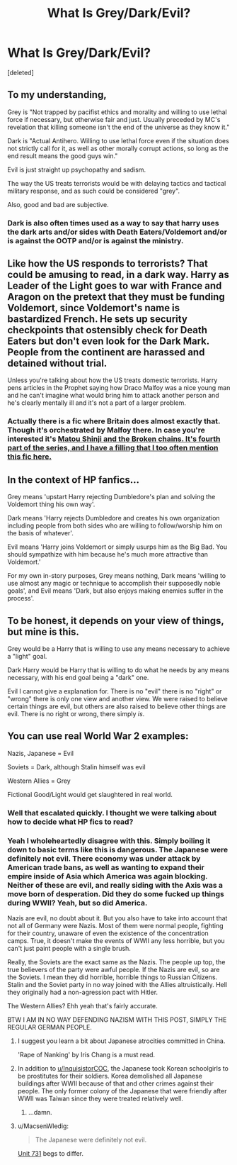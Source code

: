 #+TITLE: What Is Grey/Dark/Evil?

* What Is Grey/Dark/Evil?
:PROPERTIES:
:Score: 4
:DateUnix: 1475437303.0
:DateShort: 2016-Oct-02
:FlairText: Discussion
:END:
[deleted]


** To my understanding,

Grey is "Not trapped by pacifist ethics and morality and willing to use lethal force if necessary, but otherwise fair and just. Usually preceded by MC's revelation that killing someone isn't the end of the universe as they know it."

Dark is "Actual Antihero. Willing to use lethal force even if the situation does not strictly call for it, as well as other morally corrupt actions, so long as the end result means the good guys win."

Evil is just straight up psychopathy and sadism.

The way the US treats terrorists would be with delaying tactics and tactical military response, and as such could be considered "grey".

Also, good and bad are subjective.
:PROPERTIES:
:Author: Averant
:Score: 16
:DateUnix: 1475440762.0
:DateShort: 2016-Oct-03
:END:

*** Dark is also often times used as a way to say that harry uses the dark arts and/or sides with Death Eaters/Voldemort and/or is against the OOTP and/or is against the ministry.
:PROPERTIES:
:Author: Triliro
:Score: 2
:DateUnix: 1475470859.0
:DateShort: 2016-Oct-03
:END:


** Like how the US responds to terrorists? That could be amusing to read, in a dark way. Harry as Leader of the Light goes to war with France and Aragon on the pretext that they must be funding Voldemort, since Voldemort's name is bastardized French. He sets up security checkpoints that ostensibly check for Death Eaters but don't even look for the Dark Mark. People from the continent are harassed and detained without trial.

Unless you're talking about how the US treats domestic terrorists. Harry pens articles in the Prophet saying how Draco Malfoy was a nice young man and he can't imagine what would bring him to attack another person and he's clearly mentally ill and it's not a part of a larger problem.
:PROPERTIES:
:Score: 8
:DateUnix: 1475438134.0
:DateShort: 2016-Oct-02
:END:

*** Actually there is a fic where Britain does almost exactly that. Though it's orchestrated by Malfoy there. In case you're interested it's [[/spoiler][Matou Shinji and the Broken chains. It's fourth part of the series, and I have a filling that I too often mention this fic here.]]
:PROPERTIES:
:Author: Satanniel
:Score: 2
:DateUnix: 1475443832.0
:DateShort: 2016-Oct-03
:END:


** In the context of HP fanfics...

Grey means 'upstart Harry rejecting Dumbledore's plan and solving the Voldemort thing his own way'.

Dark means 'Harry rejects Dumbledore and creates his own organization including people from both sides who are willing to follow/worship him on the basis of whatever'.

Evil means 'Harry joins Voldemort or simply usurps him as the Big Bad. You should sympathize with him because he's much more attractive than Voldemort.'

For my own in-story purposes, Grey means nothing, Dark means 'willing to use almost any magic or technique to accomplish their supposedly noble goals', and Evil means 'Dark, but also enjoys making enemies suffer in the process'.
:PROPERTIES:
:Author: wordhammer
:Score: 3
:DateUnix: 1475514641.0
:DateShort: 2016-Oct-03
:END:


** To be honest, it depends on your view of things, but mine is this.

Grey would be a Harry that is willing to use any means necessary to achieve a "light" goal.

Dark Harry would be Harry that is willing to do what he needs by any means necessary, with his end goal being a "dark" one.

Evil I cannot give a explanation for. There is no "evil" there is no "right" or "wrong" there is only one view and another view. We were raised to believe certain things are evil, but others are also raised to believe other things are evil. There is no right or wrong, there simply /is/.
:PROPERTIES:
:Author: laserthrasher1
:Score: 1
:DateUnix: 1475512677.0
:DateShort: 2016-Oct-03
:END:


** You can use real World War 2 examples:

Nazis, Japanese = Evil

Soviets = Dark, although Stalin himself was evil

Western Allies = Grey

Fictional Good/Light would get slaughtered in real world.
:PROPERTIES:
:Author: InquisitorCOC
:Score: 1
:DateUnix: 1475446152.0
:DateShort: 2016-Oct-03
:END:

*** Well that escalated quickly. I thought we were talking about how to decide what HP fics to read?
:PROPERTIES:
:Author: driftea
:Score: 1
:DateUnix: 1475482529.0
:DateShort: 2016-Oct-03
:END:


*** Yeah I wholeheartedly disagree with this. Simply boiling it down to basic terms like this is dangerous. The Japanese were definitely not evil. There economy was under attack by American trade bans, as well as wanting to expand their empire inside of Asia which America was again blocking. Neither of these are evil, and really siding with the Axis was a move born of desperation. Did they do some fucked up things during WWII? Yeah, but so did America.

Nazis are evil, no doubt about it. But you also have to take into account that not all of Germany were Nazis. Most of them were normal people, fighting for their country, unaware of even the existence of the concentration camps. True, it doesn't make the events of WWII any less horrible, but you can't just paint people with a single brush.

Really, the Soviets are the exact same as the Nazis. The people up top, the true believers of the party were awful people. If the Nazis are evil, so are the Soviets. I mean they did horrible, horrible things to Russian Citizens. Stalin and the Soviet party in no way joined with the Allies altruistically. Hell they originally had a non-agression pact with Hitler.

The Western Allies? Ehh yeah that's fairly accurate.

BTW I AM IN NO WAY DEFENDING NAZISM WITH THIS POST, SIMPLY THE REGULAR GERMAN PEOPLE.
:PROPERTIES:
:Author: ghostboy138
:Score: -2
:DateUnix: 1475453288.0
:DateShort: 2016-Oct-03
:END:

**** I suggest you learn a bit about Japanese atrocities committed in China.

'Rape of Nanking' by Iris Chang is a must read.
:PROPERTIES:
:Author: InquisitorCOC
:Score: 11
:DateUnix: 1475454540.0
:DateShort: 2016-Oct-03
:END:


**** In addition to [[/u/InquisistorCOC][u/InquisistorCOC]], the Japanese took Korean schoolgirls to be prostitutes for their soldiers. Korea demolished all Japanese buildings after WWII because of that and other crimes against their people. The only former colony of the Japanese that were friendly after WWII was Taiwan since they were treated relatively well.
:PROPERTIES:
:Author: pwaasome
:Score: 3
:DateUnix: 1475466624.0
:DateShort: 2016-Oct-03
:END:

***** ...damn.
:PROPERTIES:
:Author: laserthrasher1
:Score: 1
:DateUnix: 1475512737.0
:DateShort: 2016-Oct-03
:END:


**** u/MacsenWledig:
#+begin_quote
  The Japanese were definitely not evil.
#+end_quote

[[https://en.wikipedia.org/wiki/Unit_731][Unit 731]] begs to differ.
:PROPERTIES:
:Author: MacsenWledig
:Score: 2
:DateUnix: 1475471314.0
:DateShort: 2016-Oct-03
:END:
